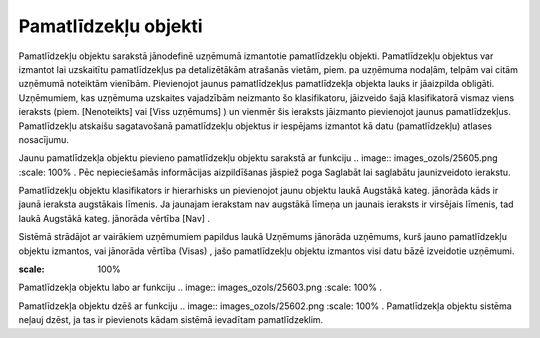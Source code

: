 .. 202 Pamatlīdzekļu objekti************************* 





Pamatlīdzekļu objektu sarakstā jānodefinē uzņēmumā izmantotie
pamatlīdzekļu objekti. Pamatlīdzekļu objektus var izmantot lai
uzskaitītu pamatlīdzekļus pa detalizētākām atrašanās vietām, piem. pa
uzņēmuma nodaļām, telpām vai citām uzņēmumā noteiktām vienībām.
Pievienojot jaunus pamatlīdzekļus pamatlīdzekļa objekta lauks ir
jāaizpilda obligāti. Uzņēmumiem, kas uzņēmuma uzskaites vajadzībām
neizmanto šo klasifikatoru, jāizveido šajā klasifikatorā vismaz viens
ieraksts (piem. [Nenoteikts] vai [Viss uzņēmums] ) un vienmēr šis
ieraksts jāizmanto pievienojot jaunus pamatlīdzekļus. Pamatlīdzekļu
atskaišu sagatavošanā pamatlīdzekļu objektus ir iespējams izmantot kā
datu (pamatlīdzekļu) atlases nosacījumu.

Jaunu pamatlīdzekļa objektu pievieno pamatlīdzekļu objektu sarakstā ar
funkciju .. image:: images_ozols/25605.png
:scale: 100%
. Pēc nepieciešamās informācijas aizpildīšanas jāspiež poga Saglabāt
lai saglabātu jaunizveidoto ierakstu.

Pamatlīdzekļu objektu klasifikators ir hierarhisks un pievienojot
jaunu objektu laukā Augstākā kateg. jānorāda kāds ir jaunā ieraksta
augstākais līmenis. Ja jaunajam ierakstam nav augstākā līmeņa un
jaunais ieraksts ir virsējais līmenis, tad laukā Augstākā kateg.
jānorāda vērtība [Nav] .

Sistēmā strādājot ar vairākiem uzņēmumiem papildus laukā Uzņēmums
jānorāda uzņēmums, kurš jauno pamatlīdzekļu objektu izmantos, vai
jānorāda vērtība (Visas) , jašo pamatlīdzekļu objektu izmantos visi
datu bāzē izveidotie uzņēmumi.



.. image:: images_ozols/26436.png
:scale: 100%





Pamatlīdzekļa objektu labo ar funkciju .. image::
images_ozols/25603.png
:scale: 100%
.

Pamatlīdzekļa objektu dzēš ar funkciju .. image::
images_ozols/25602.png
:scale: 100%
. Pamatlīdzekļa objektu sistēma neļauj dzēst, ja tas ir pievienots
kādam sistēmā ievadītam pamatlīdzeklim.

 